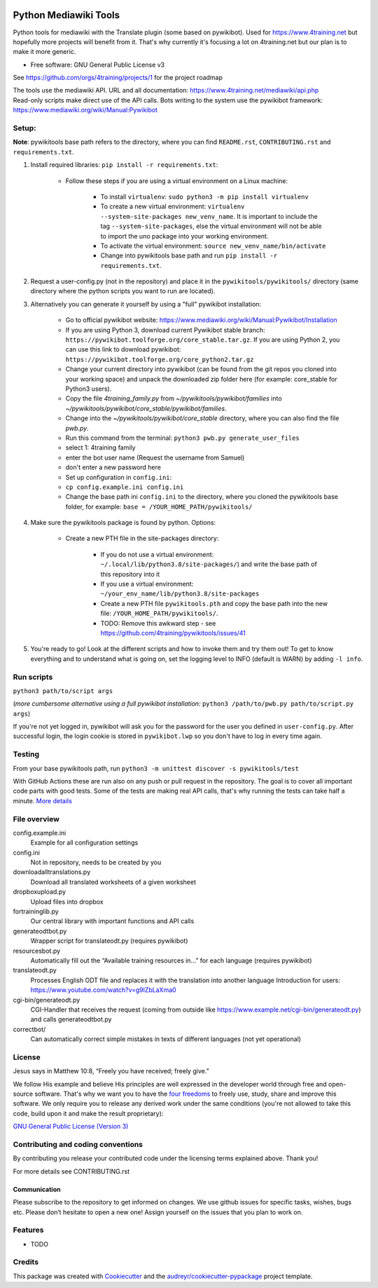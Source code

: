 |Run tests| |Coverage| |GPLv3 license| |Open Source? Yes!|

.. |Run tests| image:: https://github.com/4training/pywikitools/actions/workflows/main.yml/badge.svg
   :target: https://github.com/4training/pywikitools/actions/workflows/main.yml
.. |Coverage| image:: https://codecov.io/gh/4training/pywikitools/branch/main/graph/badge.svg
   :target: https://codecov.io/gh/4training/pywikitools
.. |GPLv3 license| image:: https://img.shields.io/badge/License-GPLv3-blue.svg
   :target: http://perso.crans.org/besson/LICENSE.html
.. |Open Source? Yes!| image:: https://badgen.net/badge/Open%20Source%20%3F/Yes%21/blue?icon=github
   :target: https://github.com/Naereen/badges/
======================
Python Mediawiki Tools
======================

Python tools for mediawiki with the Translate plugin (some based on pywikibot).
Used for https://www.4training.net but hopefully more projects will benefit from it.
That's why currently it's focusing a lot on 4training.net but our plan is
to make it more generic.

* Free software: GNU General Public License v3

.. NOT YET * Documentation: https://pywikitools.readthedocs.io.

See https://github.com/orgs/4training/projects/1 for the project roadmap

| The tools use the mediawiki API. URL and all documentation:
  https://www.4training.net/mediawiki/api.php
| Read-only scripts make direct use of the API calls. Bots writing to
  the system use the pywikibot framework:
  https://www.mediawiki.org/wiki/Manual:Pywikibot

Setup:
------

**Note**: pywikitools base path refers to the directory, where you can find ``README.rst``, ``CONTRIBUTING.rst`` and ``requirements.txt``. 

#. Install required libraries: ``pip install -r requirements.txt``:

    * Follow these steps if you are using a virtual environment on a Linux machine:
    
   	    * To install ``virtualenv``: ``sudo python3 -m pip install virtualenv``
   	    * To create a new virtual environment: ``virtualenv --system-site-packages new_venv_name``. It is important to include the tag ``--system-site-packages``, else the virtual environment will not be able to import the uno package into your working environment.
   	    * To activate the virtual environment: ``source new_venv_name/bin/activate``
   	    * Change into pywikitools base path and run ``pip install -r requirements.txt``.
        
#. Request a user-config.py (not in the repository) and place it in the ``pywikitools/pywikitools/`` directory
   (same directory where the python scripts you want to run are located).

#. Alternatively you can generate it yourself by using a "full" pywikibot installation:

    * Go to official pywikibot website: https://www.mediawiki.org/wiki/Manual:Pywikibot/Installation
    * If you are using Python 3, download current Pywikibot stable branch: ``https://pywikibot.toolforge.org/core_stable.tar.gz``. If you are using Python 2, you can use this link to download pywikibot: ``https://pywikibot.toolforge.org/core_python2.tar.gz``
    * Change your current directory into pywikibot (can be found from the git repos you cloned into your working space) and unpack the downloaded zip folder here (for example: core_stable for Python3 users).
    * Copy the file `4training_family.py` from `~/pywikitools/pywikibot/families` into `~/pywikitools/pywikibot/core_stable/pywikibot/families`.
    * Change into the `~/pywikitools/pywikibot/core_stable` directory, where you can also find the file `pwb.py`.
    * Run this command from the terminal: ``python3 pwb.py generate_user_files``
    * select 1: 4training family
    * enter the bot user name (Request the username from Samuel)
    * don't enter a new password here
    * Set up configuration in ``config.ini``:
    * ``cp config.example.ini config.ini``
    * Change the base path ini ``config.ini`` to the directory, where you cloned the pywikitools base folder, for example:  ``base = /YOUR_HOME_PATH/pywikitools/``

#. Make sure the pywikitools package is found by python. Options:

    * Create a new PTH file in the site-packages directory:
    
        * If you do not use a virtual environment: ``~/.local/lib/python3.8/site-packages/``) and write the base path of this repository into it
        * If you use a virtual environment: ``~/your_env_name/lib/python3.8/site-packages``
        * Create a new PTH file ``pywikitools.pth`` and copy the base path into the new file: ``/YOUR_HOME_PATH/pywikitools/``.
        * TODO: Remove this awkward step - see https://github.com/4training/pywikitools/issues/41

#. You're ready to go! Look at the different scripts and how to invoke them and try them out! To get to know everything and to understand what is going on, set the logging level to INFO (default is WARN) by adding ``-l info``.


Run scripts
-----------
``python3 path/to/script args``

(*more cumbersome alternative using a full pywikibot installation:* ``python3 /path/to/pwb.py path/to/script.py args``)

If you're not yet logged in, pywikibot will ask you for the password for the user you defined in ``user-config.py``. After successful login, the login cookie is stored in ``pywikibot.lwp`` so you don't have to log in every time again.

Testing
-------

From your base pywikitools path, run ``python3 -m unittest discover -s pywikitools/test``

With GitHub Actions these are run also on any push or pull request in the repository. The goal is to cover all important code parts with good tests. Some of the tests are making real API calls, that's why running the tests can take half a minute. `More details`_


File overview
-------------

config.example.ini
    Example for all configuration settings
config.ini
    Not in repository, needs to be created by you
downloadalltranslations.py
    Download all translated worksheets of a given worksheet
dropboxupload.py
    Upload files into dropbox
fortraininglib.py
    Our central library with important functions and API calls
generateodtbot.py
    Wrapper script for translateodt.py (requires pywikibot)
resourcesbot.py
    Automatically fill out the “Available training resources in...” for each language (requires pywikibot)
translateodt.py
    Processes English ODT file and replaces it with the translation into another language
    Introduction for users: https://www.youtube.com/watch?v=g9lZbLaXma0
cgi-bin/generateodt.py
    CGI-Handler that receives the request (coming from outside like https://www.example.net/cgi-bin/generateodt.py)
    and calls generateodtbot.py
correctbot/
    Can automatically correct simple mistakes in texts of different languages (not yet operational)

License
-------
Jesus says in Matthew 10:8, “Freely you have received; freely give.”

We follow His example and believe His principles are well expressed in the developer world through free and open-source software.
That's why we want you to have the `four freedoms <https://fsfe.org/freesoftware/>`_ to freely use, study, share and improve this software.
We only require you to release any derived work under the same conditions (you're not allowed to take this code, build upon it and make the result proprietary):

`GNU General Public License (Version 3) <https://www.gnu.org/licenses/gpl-3.0.en.html>`_

Contributing and coding conventions
-----------------------------------

By contributing you release your contributed code under the licensing terms explained above. Thank you!

For more details see CONTRIBUTING.rst

Communication
~~~~~~~~~~~~~

Please subscribe to the repository to get informed on changes.
We use github issues for specific tasks, wishes, bugs etc.
Please don’t hesitate to open a new one! Assign yourself on the issues that
you plan to work on.

Features
--------

* TODO

Credits
-------

This package was created with Cookiecutter_ and the `audreyr/cookiecutter-pypackage`_ project template.

.. _More details: https://www.holydevelopers.net/python-setting-up-automatic-testing-with-github-actions`_
.. _Cookiecutter: https://github.com/audreyr/cookiecutter
.. _`audreyr/cookiecutter-pypackage`: https://github.com/audreyr/cookiecutter-pypackage
